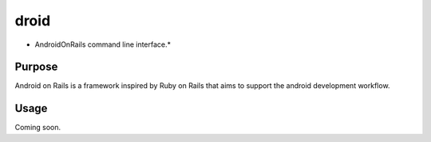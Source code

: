 droid
=========

* AndroidOnRails  command line interface.*


Purpose
-------

Android on Rails is a framework inspired by Ruby on Rails that aims to support
the android development workflow.


Usage
-----

Coming soon.
